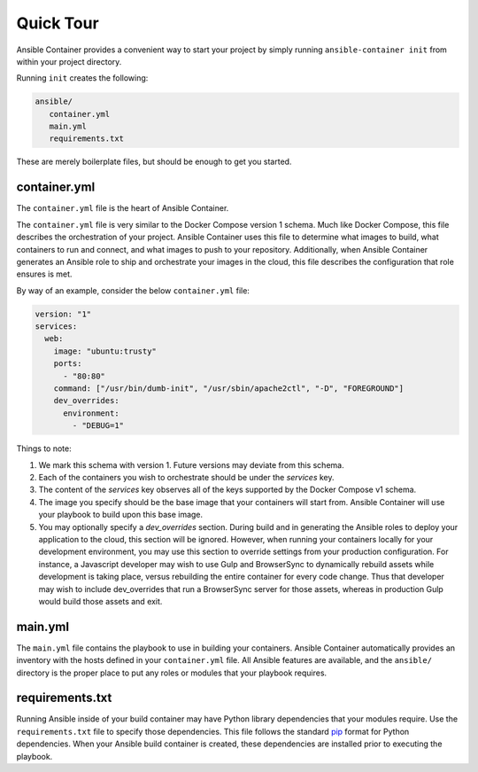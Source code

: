 Quick Tour
============

Ansible Container provides a convenient way to start your project by simply running ``ansible-container init`` from within
your project directory.

Running ``init`` creates the following:

.. code-block:: bash

    ansible/
       container.yml
       main.yml
       requirements.txt

These are merely boilerplate files, but should be enough to get you started.

container.yml
`````````````
The ``container.yml`` file is the heart of Ansible Container.

The ``container.yml`` file is very similar to the Docker Compose version 1 schema. Much like
Docker Compose, this file describes the orchestration of your project. Ansible Container uses this file to determine
what images to build, what containers to run and connect, and what images to push to your repository. Additionally, when
Ansible Container generates an Ansible role to ship and orchestrate your images in the cloud, this file describes the
configuration that role ensures is met.

By way of an example, consider the below ``container.yml`` file:

.. code-block:: yaml

    version: "1"
    services:
      web:
        image: "ubuntu:trusty"
        ports:
          - "80:80"
        command: ["/usr/bin/dumb-init", "/usr/sbin/apache2ctl", "-D", "FOREGROUND"]
        dev_overrides:
          environment:
            - "DEBUG=1"

Things to note:

1. We mark this schema with version 1. Future versions may deviate from this schema.
2. Each of the containers you wish to orchestrate should be under the `services` key.
3. The content of the `services` key observes all of the keys supported by the
   Docker Compose v1 schema.
4. The image you specify should be the base image that your containers will start from.
   Ansible Container will use your playbook to build upon this base image.
5. You may optionally specify a `dev_overrides` section. During build and in generating
   the Ansible roles to deploy your application to the cloud, this section will be
   ignored. However, when running your containers locally for your development environment,
   you may use this section to override settings from your production configuration. For
   instance, a Javascript developer may wish to use Gulp and BrowserSync to dynamically
   rebuild assets while development is taking place, versus rebuilding the entire container
   for every code change. Thus that developer may wish to include dev_overrides that run
   a BrowserSync server for those assets, whereas in production Gulp would build those assets
   and exit.

main.yml
````````

The ``main.yml`` file contains the playbook to use in building your containers. Ansible Container automatically provides an
inventory with the hosts defined in your ``container.yml`` file. All Ansible features are available, and the ``ansible/``
directory is the proper place to put any roles or modules that your playbook requires.

requirements.txt
````````````````
Running Ansible inside of your build container may have Python library dependencies that your modules require. Use
the ``requirements.txt`` file to specify those dependencies. This file follows the standard `pip <https://pip.pypa.io/>`_
format for Python dependencies. When your Ansible build container is created, these dependencies are installed prior
to executing the playbook.




